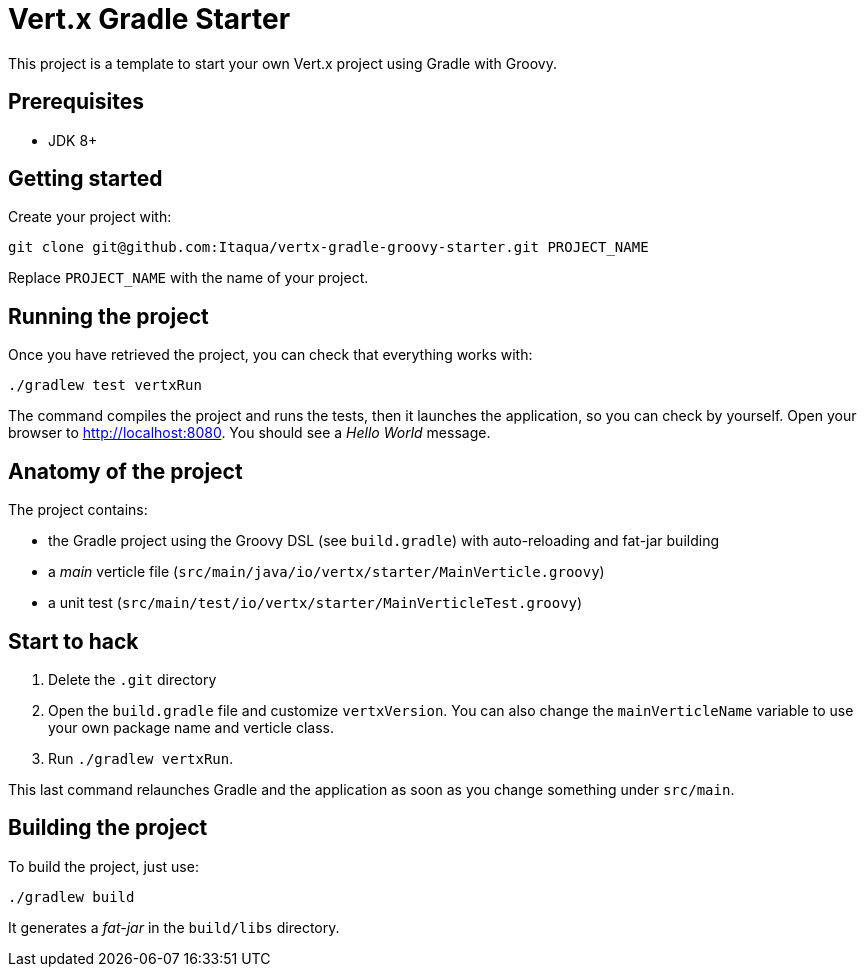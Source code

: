 = Vert.x Gradle Starter

This project is a template to start your own Vert.x project using Gradle with Groovy.

== Prerequisites

* JDK 8+

== Getting started

Create your project with:

[source]
----
git clone git@github.com:Itaqua/vertx-gradle-groovy-starter.git PROJECT_NAME
----

Replace `PROJECT_NAME` with the name of your project.

== Running the project

Once you have retrieved the project, you can check that everything works with:

[source]
----
./gradlew test vertxRun
----

The command compiles the project and runs the tests, then  it launches the application, so you can check by yourself. Open your browser to http://localhost:8080. You should see a _Hello World_ message.

== Anatomy of the project

The project contains:

* the Gradle project using the Groovy DSL (see `build.gradle`) with auto-reloading and fat-jar building
* a _main_ verticle file (`src/main/java/io/vertx/starter/MainVerticle.groovy`)
* a unit test (`src/main/test/io/vertx/starter/MainVerticleTest.groovy`)

== Start to hack

1. Delete the `.git` directory
2. Open the `build.gradle` file and customize `vertxVersion`. You can also change the `mainVerticleName` variable to use your own package name and verticle class.
3. Run `./gradlew vertxRun`.

This last command relaunches Gradle and the application as soon as you change something under `src/main`.

== Building the project

To build the project, just use:

----
./gradlew build
----

It generates a _fat-jar_ in the `build/libs` directory.
